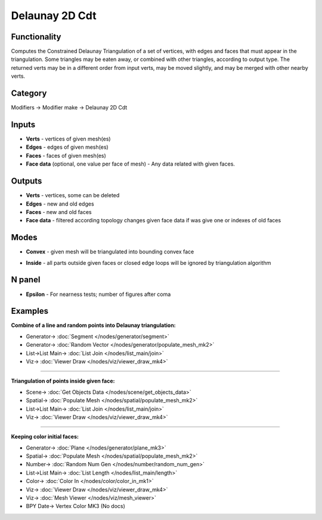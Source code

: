 Delaunay 2D Cdt
===============

.. image:: https://user-images.githubusercontent.com/14288520/202119249-9400cea6-fe79-4edd-a888-cecbc46a273d.png
  :target: https://user-images.githubusercontent.com/14288520/202119249-9400cea6-fe79-4edd-a888-cecbc46a273d.png

Functionality
-------------
Computes the Constrained Delaunay Triangulation of a set of vertices,
with edges and faces that must appear in the triangulation. Some triangles may be eaten away,
or combined with other triangles, according to output type.
The returned verts may be in a different order from input verts, may be moved slightly,
and may be merged with other nearby verts.

.. image:: https://user-images.githubusercontent.com/14288520/202176663-a507c576-cdc6-45f1-a5e1-a36e2f9ab3e0.png
  :target: https://user-images.githubusercontent.com/14288520/202176663-a507c576-cdc6-45f1-a5e1-a36e2f9ab3e0.png

Category
--------

Modifiers -> Modifier make -> Delaunay 2D Cdt

Inputs
------

- **Verts** - vertices of given mesh(es)
- **Edges** - edges of given mesh(es)
- **Faces** - faces of given mesh(es)
- **Face data** (optional, one value per face of mesh) - Any data related with given faces.


Outputs
-------

- **Verts** - vertices, some can be deleted
- **Edges** - new and old edges
- **Faces** - new and old faces
- **Face data** - filtered according topology changes given face data if was give one or indexes of old faces

Modes
-----

- **Convex** - given mesh will be triangulated into bounding convex face

.. image:: https://user-images.githubusercontent.com/14288520/202145161-3729d719-388b-4c05-af86-822af23b0c06.gif
  :target: https://user-images.githubusercontent.com/14288520/202145161-3729d719-388b-4c05-af86-822af23b0c06.gif
  :width: 300px

- **Inside** - all parts outside given faces or closed edge loops will be ignored by triangulation algorithm

.. image:: https://user-images.githubusercontent.com/14288520/202145218-9b581f27-8e47-46ee-a708-4a4de54a247d.gif
  :target: https://user-images.githubusercontent.com/14288520/202145218-9b581f27-8e47-46ee-a708-4a4de54a247d.gif
  :width: 300px

.. image:: https://user-images.githubusercontent.com/14288520/202153784-a44dc95a-d9c5-4c4b-89a2-e50faa4636a2.gif
  :target: https://user-images.githubusercontent.com/14288520/202153784-a44dc95a-d9c5-4c4b-89a2-e50faa4636a2.gif
  :width: 300px

N panel
-------

- **Epsilon** - For nearness tests; number of figures after coma

.. image:: https://user-images.githubusercontent.com/14288520/202176125-ea2d8f76-b46c-4a70-a95d-ae64e5ce3d40.png
  :target: https://user-images.githubusercontent.com/14288520/202176125-ea2d8f76-b46c-4a70-a95d-ae64e5ce3d40.png

Examples
--------

**Combine of a line and random points into Delaunay triangulation:**

.. image:: https://user-images.githubusercontent.com/14288520/202162212-a0b731ea-0afa-4c23-bbf2-c646090fd805.png
  :target: https://user-images.githubusercontent.com/14288520/202162212-a0b731ea-0afa-4c23-bbf2-c646090fd805.png

* Generator-> :doc:`Segment </nodes/generator/segment>`
* Generator-> :doc:`Random Vector </nodes/generator/populate_mesh_mk2>`
* List->List Main-> :doc:`List Join </nodes/list_main/join>`
* Viz-> :doc:`Viewer Draw </nodes/viz/viewer_draw_mk4>`

---------

**Triangulation of points inside given face:**

.. image:: https://user-images.githubusercontent.com/14288520/202170634-f26119f8-bf1c-41a6-881e-cf1d4fdf3739.png
  :target: https://user-images.githubusercontent.com/14288520/202170634-f26119f8-bf1c-41a6-881e-cf1d4fdf3739.png

* Scene-> :doc:`Get Objects Data </nodes/scene/get_objects_data>`
* Spatial-> :doc:`Populate Mesh </nodes/spatial/populate_mesh_mk2>`
* List->List Main-> :doc:`List Join </nodes/list_main/join>`
* Viz-> :doc:`Viewer Draw </nodes/viz/viewer_draw_mk4>`

---------

**Keeping color initial faces:**

.. image:: https://user-images.githubusercontent.com/14288520/202174338-9f178515-36eb-4110-b851-35f9b6e29471.png
  :target: https://user-images.githubusercontent.com/14288520/202174338-9f178515-36eb-4110-b851-35f9b6e29471.png

* Generator-> :doc:`Plane </nodes/generator/plane_mk3>`
* Spatial-> :doc:`Populate Mesh </nodes/spatial/populate_mesh_mk2>`
* Number-> :doc:`Random Num Gen </nodes/number/random_num_gen>`
* List->List Main-> :doc:`List Length </nodes/list_main/length>`
* Color-> :doc:`Color In </nodes/color/color_in_mk1>`
* Viz-> :doc:`Viewer Draw </nodes/viz/viewer_draw_mk4>`
* Viz-> :doc:`Mesh Viewer </nodes/viz/mesh_viewer>`
* BPY Date-> Vertex Color MK3 (No docs)
